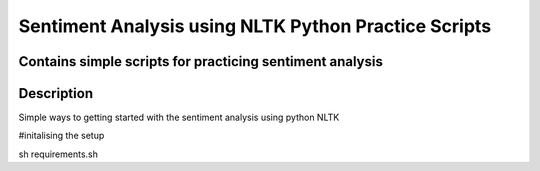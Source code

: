 =========================
Sentiment Analysis using NLTK Python Practice Scripts
=========================
-------
Contains simple scripts for practicing sentiment analysis
-------

----------
Description
----------
Simple ways to getting started with the sentiment analysis using python NLTK 

#initalising the setup 

sh requirements.sh 
